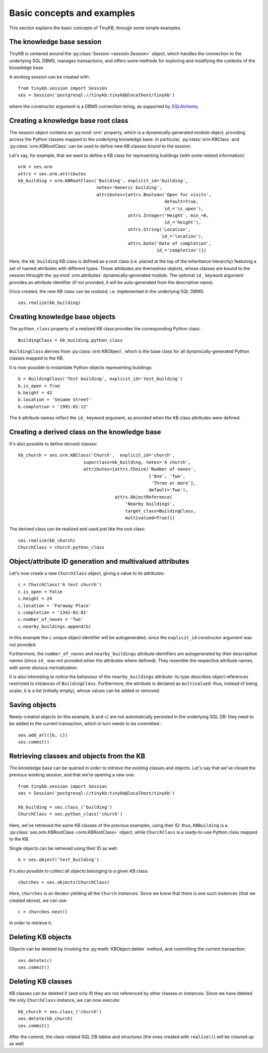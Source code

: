 Basic concepts and examples
===========================

This section explains the basic concepts of TinyKB, through some
simple examples.


The knowledge base session
--------------------------

TinyKB is centered around the :py:class:`Session <session.Session>`
object, which handles the connection to the underlying SQL DBMS,
manages transactions, and offers some methods for exploring and
modifying the contents of the knowledge base.

A working session can be created with::

    from tinykb.session import Session
    ses = Session('postgresql://tinykb:tinykb@localhost/tinykb')

where the constructor argument is a DBMS connection string, as
supported by `SQLAlchemy`_.

.. _label-kb-root-class:

Creating a knowledge base root class
------------------------------------

The session object contains an :py:mod:`orm` property, which is
a dynamically-generated module object, providing access the Python
classes mapped to the underlying knowledge base.  In particular,
:py:class:`orm.KBClass` and :py:class:`orm.KBRootClass` can be used to
define new KB classes bound to the session.

Let's say, for example, that we want to define a KB class for
representing buildings (with some related information)::

    orm = ses.orm
    attrs = ses.orm.attributes
    kb_building = orm.KBRootClass('Building', explicit_id='building',
                                  notes='Generic building',
                                  attributes=[attrs.Boolean('Open for visits',
                                                            default=True,
                                                            id_='is_open'),
                                              attrs.Integer('Height', min_=0,
                                                            id_='height'),
                                              attrs.String('Location',
                                                           id_='location'),
                                              attrs.Date('Date of completion',
                                                         id_='completion')])

Here, the ``kb_building`` KB class is defined as a root class
(i.e. placed at the top of the inheritance hierarchy) featuring a set
of named attributes with different types.  Those attributes are
themselves objects, whose classes are bound to the session throught
the :py:mod:`orm.attributes` dynamically-generated module.  The
optional ``id_`` keyword argument provides an attribute identifier (if
not provided, it will be auto-generated from the descriptive name).

Once created, the new KB class can be *realized*, i.e. implemented in
the underlying SQL DBMS::

    ses.realize(kb_building)


Creating knowledge base objects
-------------------------------

The ``python_class`` property of a realized KB class provides the
corresponding Python class::

    BuildingClass = kb_building.python_class

``BuildingClass`` derives from :py:class:`orm.KBObject`, which is the base class for all dynamically-generated Python classes mapped to the KB.

It is now possible to instantiate Python objects representing
buildings::

    b = BuildingClass('Test building', explicit_id='test_building')
    b.is_open = True
    b.height = 42
    b.location = 'Sesame Street'
    b.completion = '1991-01-12'

The ``b`` attribute names reflect the ``id_`` keyword argument, as
provided when the KB class attributes were defined.


Creating a derived class on the knowledge base
----------------------------------------------

It's also possible to define derived classes::

    kb_church = ses.orm.KBClass('Church',  explicit_id='church',
                             superclass=kb_building, notes='A church',
                             attributes=[attrs.Choice('Number of naves',
                                                      ['One', 'Two',
                                                       'Three or more'],
                                                      default='Two'),
                                         attrs.ObjectReference(
                                             'Nearby buildings',
                                             target_class=BuildingClass,
                                             multivalued=True)])

The derived class can be realized and used just like the root class::

    ses.realize(kb_church)
    ChurchClass = church.python_class


Object/attribute ID generation and multivalued attributes
---------------------------------------------------------

Let's now create a new ``ChurchClass`` object, giving a value to its
attributes::

    c = ChurchClass('A test church')
    c.is_open = False
    c.height = 24
    c.location = 'Faraway Place'
    c.completion = '1342-01-01'
    c.number_of_naves = 'Two'
    c.nearby_buildings.append(b)

In this example the ``c`` unique object identifier will be
autogenerated, since the ``explicit_id`` constructor argument was not
provided.

Furthermore, the ``number_of_naves`` and ``nearby_buildings``
attribute identifiers are autogenerated by their descreptive names
(since ``id_`` was not provided when the attributes where defined).
They resemble the respective attribute names, with some obvious
normalization.

It is also interesting to notice the behaviour of the
``nearby_buildings`` attribute: its type describes object references
restricted to instances of ``BuildingClass``.  Furthermore, the
attribute is declared as ``multivalued``: thus, instead of being
scalar, it is a list (initially empty), whose values can be added or
removed.


Saving objects
--------------

Newly-created objects (in this example, ``b`` and ``c``) are not
automatically persisted in the underlying SQL DB: they need to be
added to the current transaction, which in turn needs to be committed.::

    ses.add_all([b, c])
    ses.commit()


Retrieving classes and objects from the KB
------------------------------------------

The knowledge base can be queried in order to retrieve the existing
classes and objects.  Let's say that we've closed the previous working
session, and that we're opening a new one::

    from tinykb.session import Session
    ses = Session('postgresql://tinykb:tinykb@localhost/tinykb')

    kb_building = ses.class_('building')
    ChurchClass = ses.python_class('church')

Here, we've retrieved the same KB classes of the previous examples,
using their ID: thus, ``KBBuilding`` is a
:py:class:`ses.orm.KBRootClass <orm.KBRootClass>` object, while
``ChurchClass`` is a ready-to-use Python class mapped to the KB.

Single objects can be retrieved using their ID as well::

    b = ses.object('test_building')

It's also possible to collect all objects belonging to a given KB
class::

    churches = ses.objects(ChurchClass)

Here, ``churches`` is an iterator yielding all the ``Church``
instances.  Since we know that there is one such instances (that we
created above), we can use::

    c = churches.next()

in order to retrieve it.

Deleting KB objects
-------------------

Objects can be deleted by invoking the :py:meth:`KBObject.delete`
method, and committing the current transaction::

    ses.delete(c)
    ses.commit()


Deleting KB classes
-------------------

KB classes can be deleted if (and only if) they are not referenced by
other classes or instances.  Since we have deleted the only
``ChurchClass`` instance, we can now execute::

    kb_church = ses.class_('church')
    ses.delete(kb_church)
    ses.commit()

After the commit, the class-related SQL DB tables and structures (the
ones created with ``realize()``) will be cleaned up as well.


.. _SQLAlchemy: http://www.sqlalchemy.org/
